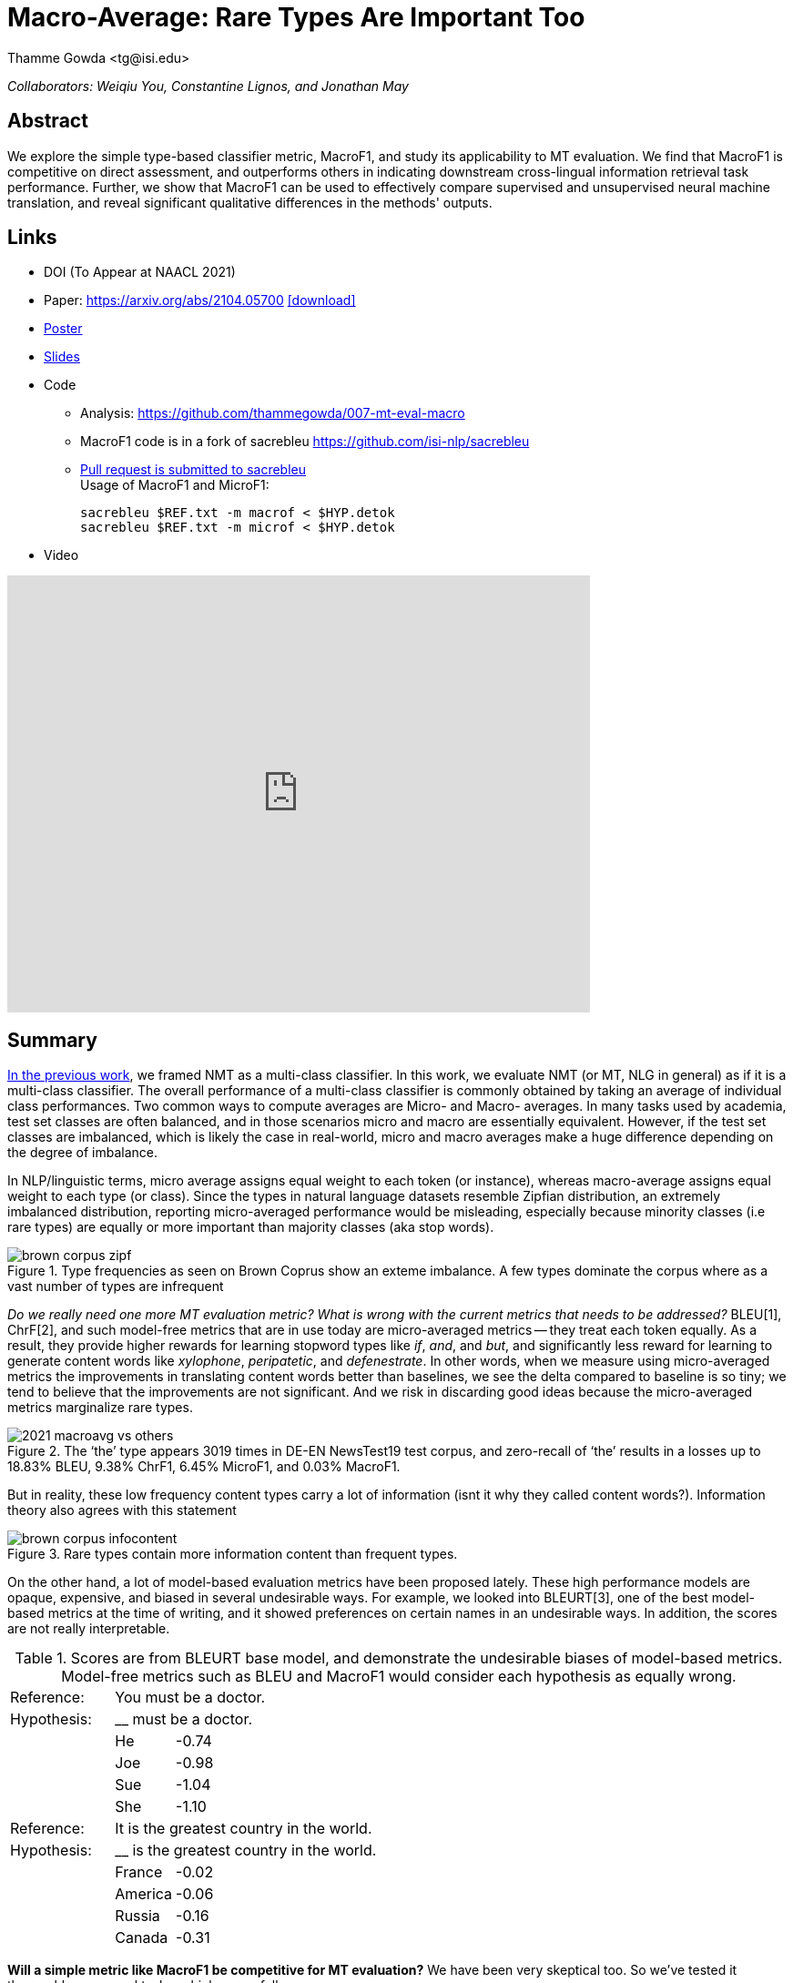 = Macro-Average: Rare Types Are Important Too
:author: Thamme Gowda <tg@isi.edu>
//; Jonathan May <jonmay@isi.edu>
:date: 2021-03-11 10:20
:modified: 2021-05-11 18:40
:tags: NMT
:category: Paper
:template: article
:slug: macroavg-rare-types-important
:icons: font
:lang: en
:summary: Macro-Average: Rare Types Are Important Too
:description: We explore the simple type-based classifier metric, \maf1, and study its applicability to MT evaluation. \
We find that MacroF1 is competitive on direct assessment, and outperforms others in indicating downstream cross-lingual information retrieval task performance. \
Further, we show that MacroF1 can be used to effectively compare supervised and unsupervised neural machine translation, and reveal significant qualitative differences in the methods' outputs.

__Collaborators: Weiqiu You, Constantine Lignos, and Jonathan May__


== Abstract

We explore the simple type-based classifier metric, MacroF1, and study its applicability to MT evaluation. We find that $$MacroF1$$ is competitive on direct assessment, and outperforms others in indicating downstream cross-lingual information retrieval task performance. Further, we show that $$MacroF1$$ can be used to effectively compare supervised and unsupervised neural machine translation, and reveal significant qualitative differences in the methods' outputs.

== Links

* DOI (To Appear at NAACL 2021)
* Paper: https://arxiv.org/abs/2104.05700  https://arxiv.org/pdf/2104.05700.pdf[icon:download[2x,role=red]^]
* link:https://github.com/thammegowda/007-mt-eval-macro/raw/master/submit/NAACL21-poster-MacroAverage.pdf[Poster^]
* link:https://raw.githubusercontent.com/thammegowda/007-mt-eval-macro/master/submit/NAACL21-ppt-MacroAverage.pdf[Slides^]
* Code
   ** Analysis: https://github.com/thammegowda/007-mt-eval-macro
   ** MacroF1 code is in a fork of sacrebleu https://github.com/isi-nlp/sacrebleu +
   ** https://github.com/mjpost/sacrebleu/pull/153[Pull request is submitted to sacrebleu] +
   Usage of MacroF1 and MicroF1: +
+
[source,bash]
----
sacrebleu $REF.txt -m macrof < $HYP.detok
sacrebleu $REF.txt -m microf < $HYP.detok
----
* Video

video::MNBixjCVrwc[youtube,640,480]

== Summary
link:{filename}2020-optimal-vocab-nmt.adoc[In the previous work], we framed NMT as a multi-class classifier. In this work, we evaluate NMT (or MT, NLG in general) as if it is a multi-class classifier. The overall performance of a multi-class classifier is commonly obtained by taking an average of individual class performances. Two common ways to compute averages are Micro- and Macro- averages. In many tasks used by academia, test set classes are often balanced, and in those scenarios micro and macro are essentially equivalent. However, if the test set classes are imbalanced, which is likely the case in real-world, micro and macro averages make a huge difference depending on the degree of imbalance.

In NLP/linguistic terms, micro average assigns equal weight to each token (or instance), whereas macro-average assigns equal weight to each type (or class). Since the types in natural language datasets resemble Zipfian distribution, an extremely imbalanced distribution, reporting micro-averaged performance would be misleading, especially because minority classes (i.e rare types) are equally or more important than majority classes (aka stop words).

image::{static}/images/brown-corpus-zipf.png[title="Type frequencies as seen on Brown Coprus show an exteme imbalance. A few types dominate the corpus where as a vast number of types are infrequent"]

_Do we really need one more MT evaluation metric? What is wrong with the current metrics that needs to be addressed?_ BLEU[1], ChrF[2], and such model-free metrics that are in use today are micro-averaged metrics -- they treat each token equally. As a result, they provide higher rewards for learning stopword types like __if__, __and__, and __but__, and significantly less reward for learning to generate content words like _xylophone_, _peripatetic_, and _defenestrate_. In other words, when we measure using micro-averaged metrics the improvements in translating content words better than baselines, we see the delta compared to baseline is so tiny; we tend to believe that the improvements are not significant. And we risk in discarding good ideas because the micro-averaged metrics marginalize rare types.

image::{static}/images/2021-macroavg-vs-others.png[title="The ‘the’ type appears 3019 times in DE-EN NewsTest19 test corpus, and zero-recall of ‘the’ results in a losses up to 18.83% BLEU, 9.38% ChrF1, 6.45% MicroF1, and 0.03% MacroF1."]
But in reality, these low frequency content types carry a lot of information (isnt it why they called content words?). Information theory also agrees with this statement

image::{static}/images/brown-corpus-infocontent.png[title="Rare types contain more information content than frequent types."]

On the other hand, a lot of model-based evaluation metrics have been proposed lately. These high performance models are opaque, expensive, and biased in several undesirable ways. For example, we looked into BLEURT[3], one of the best model-based metrics at the time of writing, and it showed preferences on certain names in an undesirable ways. In addition, the scores are not really interpretable.

[cols="2,1,12", frame="none", grid="none", title="Scores are from BLEURT base model, and demonstrate the undesirable biases of model-based metrics. Model-free metrics such as BLEU and MacroF1 would consider each hypothesis as equally wrong."]
|===
| Reference:  2+| You must be a doctor.
| Hypothesis: 2+| __ must be a doctor.
| | He  | -0.74
| | Joe | -0.98
| | Sue | -1.04
| | She | -1.10

| Reference:  2+| It is the greatest country in the world.
| Hypothesis: 2+| __ is the greatest country in the world.
| | France  | -0.02
| | America | -0.06
| | Russia  | -0.16
| | Canada  | -0.31
|===

*Will a simple metric like MacroF1 be competitive for MT evaluation?* We have been very skeptical too. So we've tested it thoroughly on several tasks, which are as follows:

On *WebNLG dataset*[4] which has human annotations for fluency, grammar, and semantics, MacroF1 found to be a weak indicator of fluency and grammar, but a strong indicator of semantics. Even ChrF1 has a similar property: a weak indicator of fluency and grammar compared to BLEU, but a strong indicator of semantics. Since MicroF1 weighs towards frequent types that contribute to fluency and grammar, it scores relatively higher in fluency compared to MacroF1 but relatively lower on semantics.

image::{static}/images/2021-macroavg-webnlg.png[title="On WebNLG dataset, MacroF1 is found to be a poor indicator of Fluency and Grammar, but a strong indicator of Semantics."]

*WMT Metrics*[5] datasets have human judgements for tens of languages. Here MacroF1 rarely scored the best correlations in 2017. It got better in 2018. And, it scored the highest number of wins per metric in 2019. This trend is interesting; especially if you wonder how a metric that is a poor indicator of fluency and grammar (as seen on our findings on WebNLG datasets) can get such good results on the most recent WMT Metrics Task? We believe NMT models have made great progress in the recent years. The latest models can produce very fluent translations. Now we are in the era where semantics is a key discriminating factor. MacroF1 can capture adequacy better than alternatives.

image::{static}/images/2021-macroavg-WMT-metrics.png[title="On WMT Metrics task, MacroF1 wins in the recent year."]

We also tested MT metrics on *downstream task of cross-lingual information retrieval (CLIR)*. This task focused more adequacy and less on fluency. We used CLSSTS 2020 datasets[6] for Lithuanian-English, Pashto-English, and Bulgarian-English and mesaured the IR performance using mean average precision (mAP). This is an IR task in which queries are in English but documents are in foreign languages. MacroF1 found to be the strongest indicator of IR task performance.

image::{static}/images/2021-macroavg-CLIR.png[title="On a CLSSTS 2020 CLIR task, MacroF1 showed strongest correlations with IR task performance across three languages."]

Next, we used MacroF1 to analyse the differences between unsupervised (UNMT) and supervised NMT (SNMT). In the recent years, UNMT has shown very promising results. In many cases, UNMT has shown to achieve BLEU scores comparable with SNMT models. So we took a bunch of UNMT and SNMT models that have comparable BLEU scores and looked at their MacroF1 scores. Even though UNMT models have a comparable BLEU scores they are lagging behind SNMT by considerable margin in terms of MacroF1.

image::{static}/images/2021-macroavg-snmt-unmt-diff.png[title="Even though SNMT and UNMT achieve comparable BLEU scores, they differ significantly in terms of MacroF1."]

As an added bonus, MacroF1 score can be broken down into individual type/class F1 scores. We looked at how the performance varies across all the types in vocabulary. On high frequency types, UNMT models are relatively better (i.e. better F1 score) than SNMT, which results in fluent outputs, hence good BLEU scores, but UNMT is relatively poorer in translating low frequency types, hence lower MacroF1 than SNMT.

image::{static}/images/2021-macroavg-snmt-unmt-enfr.png[title="SNMT vs UNMT MacroF1 on the most frequent 500 types on EN-FR test set. UNMT outperforms SNMT on frequent types, howver, SNMT is generally better than UNMT on rare types. This trend is similar on the other languages we tested: FR-EN, EN-DE, DE-EN, EN-RO, and RO-EN."]


__To learn more about this work, please refer to our paper. Send any questions to `tg(at)isi.edu`.__


==  Citation
https://aclanthology.org/2021.naacl-main.90/

[bibtex]
----
@inproceedings{gowda-etal-2021-macro,
    title = "Macro-Average: Rare Types Are Important Too",
    author = "Gowda, Thamme  and
      You, Weiqiu  and
      Lignos, Constantine  and
      May, Jonathan",
    booktitle = "Proceedings of the 2021 Conference of the North American Chapter of the Association for Computational Linguistics: Human Language Technologies",
    month = jun,
    year = "2021",
    address = "Online",
    publisher = "Association for Computational Linguistics",
    url = "https://aclanthology.org/2021.naacl-main.90",
    doi = "10.18653/v1/2021.naacl-main.90",
    pages = "1138--1157",
}

----

== Acknowledgements

Thanks to Shantanu Agarwal, Joel Barry, and Scott Miller for their help with CLSSTS CLIR experiments, and Daniel Cohen for the valuable discussions on IR evaluation metrics.

== References
. Kishore Papineni, Salim Roukos, Todd Ward, and Wei-Jing Zhu. 2002. Bleu: a Method for Automatic Evaluation of Machine Translation. In Proceedings of the 40th Annual Meeting of the Association for Computational Linguistics. AssociationforComputationalLinguistics,Philadelphia,Pennsylvania,USA,311–318. https://doi.org/10.3115/1073083.1073135

. Maja Popović. 2015. ChrF: Character n-gram F-score for automatic MT evaluation. In Proceedings of the Tenth Workshop on Statistical Machine Translation. Association for Computational Linguistics, Lisbon, Portugal, 392–395. https://doi.org/10.18653/v1/W15-3049

. Thibault Sellam, Dipanjan Das, and Ankur Parikh. 2020. BLEURT: Learning Robust Metrics for Text Generation. In Proceedings of the 58th Annual Meeting of the Association for Computational Linguistics. Association for Computational Linguistics,Online,7881–7892. https://www.aclweb.org/anthology/2020.acl-main.704 https://github.com/google-research/bleurt

. Claire Gardent, Anastasia Shimorina, Shashi Narayan, and Laura Perez-Beltrachini. 2017. Creating Training Corpora for NLG Micro-Planners. In Proceedings of the 55th Annual Meeting of the Association for Computational Linguistics (Volume1:LongPapers).AssociationforComputationalLinguistics,179–188. https://doi.org/10.18653/v1/P17-1017 https://gitlab.com/webnlg/webnlg-human-evaluation

. Qingsong Ma, Johnny Wei, Ondřej Bojar, and Yvette Graham. 2019. Results of the WMT19 Metrics Shared Task: Segment-Level and Strong MT Systems Pose Big Challenges. In Proceedings of the Fourth Conference on Machine Translation (Volume 2: Shared Task Papers, Day 1). Association for Computational Linguistics, Florence, Italy, 62–90. http://www.aclweb.org/anthology/W19-5302  http://www.statmt.org/wmt19/metrics-task.html

. Ilya Zavorin, Aric Bills, Cassian Corey, Michelle Morrison, Audrey Tong, and Richard Tong. 2020. Corpora for Cross- Language Information Retrieval in Six Less-Resourced Languages. In Proceedings of the workshop on Cross-Language Search and Summarization of Text and Speech (CLSSTS2020). European Language Resources Association, Marseille, France, 7–13. https://www.aclweb.org/anthology/2020.clssts-1.2 http://users.umiacs.umd.edu/~oard/clssts/